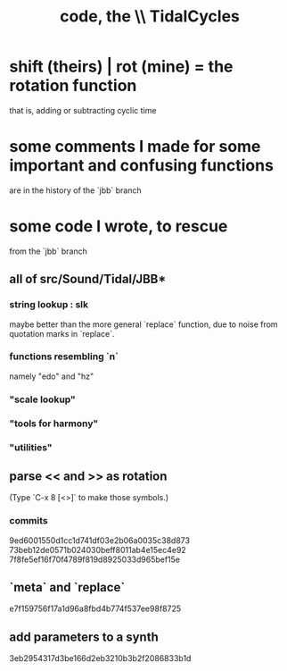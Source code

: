 :PROPERTIES:
:ID:       c9f7ac4f-5f54-4312-b35e-42e9876f034c
:END:
#+title: code, the \\ TidalCycles
* shift (theirs) | rot (mine) = the rotation function
  that is, adding or subtracting cyclic time
* some comments I made for some important and confusing functions
  are in the history of the `jbb` branch
* some code I wrote, to rescue
  from the `jbb` branch
** all of src/Sound/Tidal/JBB*
*** string lookup : slk
    maybe better than the more general `replace` function,
    due to noise from quotation marks in `replace`.
*** functions resembling `n`
    namely "edo" and "hz"
*** "scale lookup"
*** "tools for harmony"
*** "utilities"
** parse << and >> as rotation
   (Type `C-x 8 [<>]` to make those symbols.)
*** commits
    9ed6001550d1cc1d741df03e2b06a0035c38d873
    73beb12de0571b024030beff8011ab4e15ec4e92
    7f8fe5ef16f70f4789f819d8925033d965bef15e
** `meta` and `replace`
   e7f159756f17a1d96a8fbd4b774f537ee98f8725
** add parameters to a synth
   3eb2954317d3be166d2eb3210b3b2f2086833b1d
